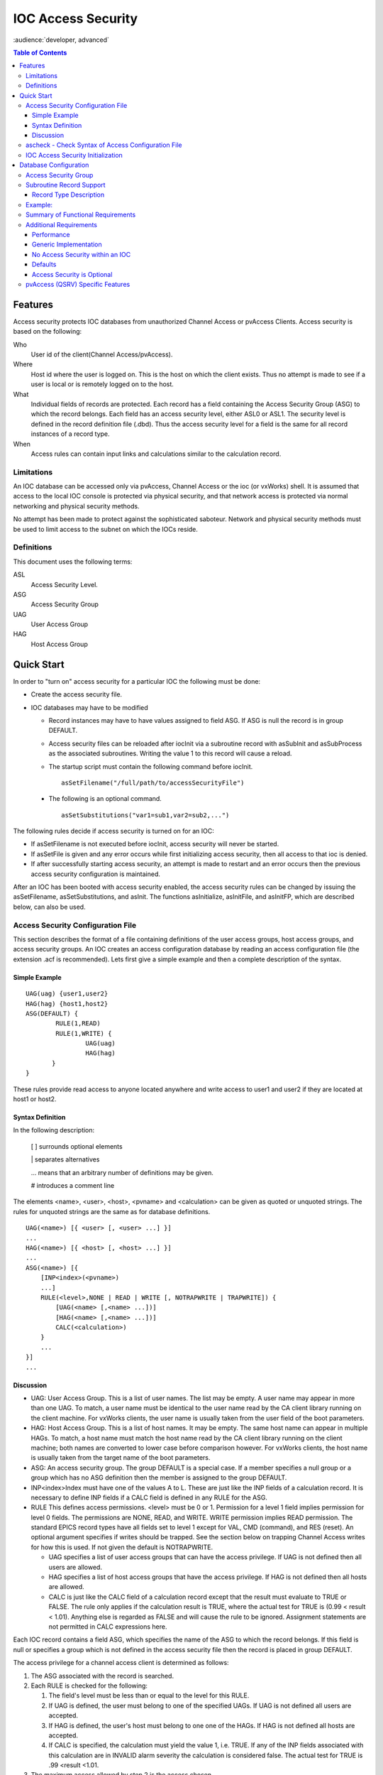 ===================
IOC Access Security
===================

:audience:`developer, advanced`

.. contents:: Table of Contents
 :depth: 3

Features
--------

Access security protects IOC databases from unauthorized Channel Access
or pvAccess Clients. Access security is based on the following:

Who
   User id of the client(Channel Access/pvAccess).
Where
   Host id where the user is logged on. This is the host on which the
   client exists. Thus no attempt is made to see if a
   user is local or is remotely logged on to the host.
What
   Individual fields of records are protected. Each record has a field
   containing the Access Security Group (ASG) to which the record
   belongs. Each field has an access security level, either ASL0 or ASL1.
   The security level is defined in the record definition file (.dbd). Thus the
   access security level for a field is the same for all record instances
   of a record type.
When
   Access rules can contain input links and calculations similar to the
   calculation record.

Limitations
^^^^^^^^^^^

An IOC database can be accessed only via pvAccess, Channel Access or the ioc (or vxWorks) shell.
It is assumed that access to the local IOC console
is protected via physical security, and that network access is protected
via normal networking and physical security methods.

No attempt has been made to protect against the sophisticated saboteur.
Network and physical security methods must be used to limit access to
the subnet on which the IOCs reside.

Definitions
^^^^^^^^^^^

This document uses the following terms:

ASL
   Access Security Level.
ASG
   Access Security Group
UAG
   User Access Group
HAG
   Host Access Group

Quick Start
-----------

In order to "turn on" access security for a particular IOC the following
must be done:

-  Create the access security file.
-  IOC databases may have to be modified

   -  Record instances may have to have values assigned to field ASG. If
      ASG is null the record is in group DEFAULT.
   -  Access security files can be reloaded after iocInit via a
      subroutine record with asSubInit and asSubProcess as the
      associated subroutines. Writing the value 1 to this record will
      cause a reload.

   -  The startup script must contain the following command before iocInit. ::

         asSetFilename("/full/path/to/accessSecurityFile")

  -  The following is an optional command. ::

         asSetSubstitutions("var1=sub1,var2=sub2,...")

The following rules decide if access security is turned on for an IOC:

-  If asSetFilename is not executed before iocInit, access security will
   never be started.
-  If asSetFile is given and any error occurs while first initializing
   access security, then all access to that ioc is denied.
-  If after successfully starting access security, an attempt is made to
   restart and an error occurs then the previous access security
   configuration is maintained.

After an IOC has been booted with access security enabled, the access
security rules can be changed by issuing the asSetFilename,
asSetSubstitutions, and asInit. The functions asInitialize, asInitFile,
and asInitFP, which are described below, can also be used.


Access Security Configuration File
^^^^^^^^^^^^^^^^^^^^^^^^^^^^^^^^^^

This section describes the format of a file containing definitions of the
user access groups, host access groups, and access security groups. An
IOC creates an access configuration database by reading an access
configuration file (the extension .acf is recommended). Lets first give a
simple example and then a complete description of the syntax.

Simple Example
''''''''''''''

::

      UAG(uag) {user1,user2}
      HAG(hag) {host1,host2}
      ASG(DEFAULT) {
              RULE(1,READ)
              RULE(1,WRITE) {
                      UAG(uag)
                      HAG(hag)
             }
      }

These rules provide read access to anyone located anywhere and write
access to user1 and user2 if they are located at host1 or host2.

Syntax Definition
'''''''''''''''''

In the following description:

   [ ] surrounds optional elements

   \| separates alternatives

   ... means that an arbitrary number of definitions may be given.

   # introduces a comment line

The elements <name>, <user>, <host>, <pvname> and <calculation> can be
given as quoted or unquoted strings. The rules for unquoted strings are
the same as for database definitions.

::

      UAG(<name>) [{ <user> [, <user> ...] }]
      ...
      HAG(<name>) [{ <host> [, <host> ...] }]
      ...
      ASG(<name>) [{
          [INP<index>(<pvname>)
          ...]
          RULE(<level>,NONE | READ | WRITE [, NOTRAPWRITE | TRAPWRITE]) {
              [UAG(<name> [,<name> ...])]
              [HAG(<name> [,<name> ...])]
              CALC(<calculation>)
          }
          ...
      }]
      ...

Discussion
''''''''''

-  UAG: User Access Group. This is a list of user names. The list may be
   empty. A user name may appear in more than one UAG. To match, a user
   name must be identical to the user name read by the CA client library
   running on the client machine. For vxWorks clients, the user name is
   usually taken from the user field of the boot parameters.
-  HAG: Host Access Group. This is a list of host names. It may be
   empty. The same host name can appear in multiple HAGs. To match, a
   host name must match the host name read by the CA client library
   running on the client machine; both names are converted to lower case
   before comparison however. For vxWorks clients, the host name is
   usually taken from the target name of the boot parameters.
-  ASG: An access security group. The group DEFAULT is a special case.
   If a member specifies a null group or a group which has no ASG
   definition then the member is assigned to the group DEFAULT.
-  INP<index>Index must have one of the values A to L. These are just
   like the INP fields of a calculation record. It is necessary to define
   INP fields if a CALC field is defined in any RULE for the ASG.
-  RULE This defines access permissions. <level> must be 0 or 1.
   Permission for a level 1 field implies permission for level 0 fields.
   The permissions are NONE, READ, and WRITE. WRITE permission implies
   READ permission. The standard EPICS record types have all fields set
   to level 1 except for VAL, CMD (command), and RES (reset). An
   optional argument specifies if writes should be trapped. See the
   section below on trapping Channel Access writes for how this is used.
   If not given the default is NOTRAPWRITE.

   -  UAG specifies a list of user access groups that can have the access
      privilege. If UAG is not defined then all users are allowed.
   -  HAG specifies a list of host access groups that have the access
      privilege. If HAG is not defined then all hosts are allowed.
   -  CALC is just like the CALC field of a calculation record except
      that the result must evaluate to TRUE or FALSE. The rule only
      applies if the calculation result is TRUE, where the actual test
      for TRUE is (0.99 < result < 1.01). Anything else is regarded as
      FALSE and will cause the rule to be ignored. Assignment statements
      are not permitted in CALC expressions here.

Each IOC record contains a field ASG, which specifies the name of the ASG
to which the record belongs. If this field is null or specifies a group
which is not defined in the access security file then the record is placed
in group DEFAULT.

The access privilege for a channel access client is determined as
follows:

#. The ASG associated with the record is searched.
#. Each RULE is checked for the following:

   #. The field's level must be less than or equal to the level for this
      RULE.
   #. If UAG is defined, the user must belong to one of the specified
      UAGs. If UAG is not defined all users are accepted.
   #. If HAG is defined, the user's host must belong to one one of the
      HAGs. If HAG is not defined all hosts are accepted.
   #. If CALC is specified, the calculation must yield the value 1, i.e.
      TRUE. If any of the INP fields associated with this calculation are
      in INVALID alarm severity the calculation is considered false. The
      actual test for TRUE is .99 <result <1.01.

#. The maximum access allowed by step 2 is the access chosen.

Multiple RULEs can be defined for a given ASG, even RULEs with identical
levels and access permissions. The TRAPWRITE setting used for a client
is determined by the first WRITE rule that passes the rule checks.

ascheck - Check Syntax of Access Configuration File
^^^^^^^^^^^^^^^^^^^^^^^^^^^^^^^^^^^^^^^^^^^^^^^^^^^

After creating or modifying an access configuration file it can be checked
for syntax errors by issuing the command:
::

   ascheck -S "xxx=yyy,..." < "filename"

This is a Unix command. It displays errors on stdout. If no errors are
detected it prints nothing. Only syntax errors not logic errors are
detected. Thus it is still possible to get your self in trouble. The flag
-S means a set of macro substitutions may appear. This is just like the
macro substitutions for dbLoadDatabase.

IOC Access Security Initialization
^^^^^^^^^^^^^^^^^^^^^^^^^^^^^^^^^^

In order to have access security turned on during IOC initialization the
following command must appear in the startup file before iocInit is
called:
::

      asSetFilename("/full/path/to/access/security/file.acf")

If this command is not used then access security will not be started by
iocInit. If an error occurs when iocInit calls asInit than all access to
the ioc is disabled, i.e. no channel access client will be able to
access the ioc. Note that this command does not read the file itself, it
just saves the argument string for use later on, nor does it save the
current working directory, which is why the use of an absolute path-name
for the file is recommended (a path name could be specified relative to
the current directory at the time when iocInit is run, but this is not
recommended if the IOC also loads the subroutine record support as a
later reload of the file might happen after the current directory had
been changed).

Access security also supports macro substitution just like
dbLoadDatabase. The following command specifies the desired
substitutions:
::

      asSetSubstitutions("var1=sub1,var2=sub2,...")

This command must be issued before iocInit.

After an IOC is initialized the access security database can be changed.
The preferred way is via the subroutine record described in the next
section. It can also be changed by issuing the following command to the
vxWorks shell:
::

      asInit

It is also possible to reissue asSetFilename and/or asSetSubstitutions
before asInit. If any error occurs during asInit the old access security
configuration is maintained. It is NOT permissible to call asInit before
iocInit is called.

Restarting access security after ioc initialization is an expensive
operation and should not be used as a regular procedure.

Database Configuration
----------------------

Access Security Group
^^^^^^^^^^^^^^^^^^^^^

Each database record has a field ASG which holds a character string. Any
database configuration tool can be used to give a value to this field. If
the ASG of a record is not defined or is not equal to a ASG in the
configuration file then the record is placed in DEFAULT.

Subroutine Record Support
^^^^^^^^^^^^^^^^^^^^^^^^^

Two subroutines, which can be attached to a subroutine record, are
available (provided with iocCore):
::

      asSubInit
      asSubProcess

NOTE: These subroutines are automatically registered thus do NOT put a
registrar definition in your database definition file.

If a record is created that attaches to these routines, it can be used
to force the IOC to load a new access configuration database. To change
the access configuration:

#. Modify the file specified by the last call to asSetFilename so that it
   contains the new configuration desired.
#. Write a 1 to the subroutine record VAL field. Note that this can be
   done via channel access.

The following action is taken:

#. When the value is found to be 1, asInit is called and the value set
   back to 0.
#. The record is treated as an asynchronous record. Completion occurs
   when the new access configuration has been initialized or a time-out
   occurs. If initialization fails the record is placed into alarm with
   a severity determined by BRSV.

Record Type Description
'''''''''''''''''''''''

Each field of each record type has an associated access security level of
ASL0 or ASL1 (default value).
Fields which operators normally change are assigned ASL0, other fields are assigned ASL1.
For example, the VAL field of an analog output record is assigned ASL0 and all other fields ASL1.
This is because only the VAL field should be modified during normal operations.

Example:
^^^^^^^^

Lets design a set of rules for a Linac. Assume the following:

#. Anyone can have read access to all fields at anytime.
#. Linac engineers, located in the injection control or control room,
   can have write access to most level 0 fields only if the Linac is not
   in operational mode.
#. Operators, located in the injection control or control room, can have
   write access to most level 0 fields anytime.
#. The operations supervisor, linac supervisor, and the application
   developers can have write access to all fields but must have some way
   of not changing something inadvertently.
#. Most records use the above rules but a few (high voltage power
   supplies, etc.) are placed under tighter control. These will follow
   rules 1 and 4 but not 2 or 3.
#. IOC channel access clients always have level 1 write privilege.

Most Linac IOC records will not have the ASG field defined and will thus
be placed in ASG DEFAULT. The following records will have an ASG defined:

-  LI:OPSTATE and any other records that need tighter control have
   ASG="critical". One such record could be a subroutine record used to
   cause a new access configuration file to be loaded. LI:OPSTATE has the
   value (0,1) if the Linac is (not operational, operational).
-  LI:lev1permit has ASG="permit". In order for the opSup, linacSup, or
   an appDev to have write privilege to everything this record must be
   set to the value 1.

The following access configuration satisfies the above rules.
::

      UAG(op) {op1,op2,superguy}
      UAG(opSup) {superguy}
      UAG(linac) {waw,nassiri,grelick,berg,fuja,gsm}
      UAG(linacSup) {gsm}
      UAG(appDev) {nda,kko}
      HAG(icr) {silver,phebos,gaea}
      HAG(cr) {mars,hera,gold}
      HAG(ioc) {ioclic1,ioclic2,ioclid1,ioclid2,ioclid3,ioclid4,ioclid5}
      ASG(DEFAULT) {
          INPA(LI:OPSTATE)
          INPB(LI:lev1permit)
          RULE(0,WRITE) {
              UAG(op)
              HAG(icr,cr)
              CALC("A=1")
          }
          RULE(0,WRITE) {
              UAG(op,linac,appdev)
              HAG(icr,cr)
              CALC("A=0")
          }
          RULE(1,WRITE) {
              UAG(opSup,linacSup,appdev)
              CALC("B=1")
          }
          RULE(1,READ)
          RULE(1,WRITE) {
              HAG(ioc)
          }
      }
      ASG(permit) {
          RULE(0,WRITE) {
              UAG(opSup,linacSup,appDev)
          }
          RULE(1,READ)
          RULE(1,WRITE) {
              HAG(ioc)
          }
      }
      ASG(critical) {
          INPB(LI:lev1permit)
          RULE(1,WRITE) {
              UAG(opSup,linacSup,appdev)
              CALC("B=1")
          }
          RULE(1,READ)
          RULE(1,WRITE) {
              HAG(ioc)
          }
      }


Summary of Functional Requirements
^^^^^^^^^^^^^^^^^^^^^^^^^^^^^^^^^^

A brief summary of the Functional Requirements is:

#. Each field of each record type is assigned an access security level.
#. Each record instance is assigned to a unique access security group.
#. Each user is assigned to one or more user access groups.
#. Each node is assigned to a host access group.
#. For each access security group a set of access rules can be defined.
   Each rule specifies:

   #. Access security level
   #. READ or READ/WRITE access.
   #. An optional list of User Access Groups or \* meaning anyone.
   #. An optional list of Host Access Groups or \* meaning anywhere.
   #. Conditions based on values of process variables

Additional Requirements
^^^^^^^^^^^^^^^^^^^^^^^

Performance
''''''''''''

Although the functional requirements do not mention it, a fundamental
goal is performance. The design provides almost no overhead during
normal database access and moderate overhead for the following: channel
access client/server connection, ioc initialization, a change in value
of a process variable referenced by an access calculation, and
dynamically changing a records access control group. Dynamically
changing the user access groups, host access groups, or the rules,
however, can be a time consuming operation. This is done, however, by a
low priority IOC task and thus does not impact normal ioc operation.

Generic Implementation
''''''''''''''''''''''

Access security should be implemented as a stand alone system, i.e. it
should not be embedded tightly in database or channel access.

No Access Security within an IOC
''''''''''''''''''''''''''''''''

No access security is invoked within an IOC . This means that database
links and local channel access clients calls are not subject to access
control. Also test routines such as dbgf should not be subject to access
control.

Defaults
''''''''

It must be possible to easily define default access rules.

Access Security is Optional
'''''''''''''''''''''''''''

When an IOC is initialized, access security is optional.

pvAccess (QSRV) Specific Features
^^^^^^^^^^^^^^^^^^^^^^^^^^^^^^^^^

QSRV will enforce the access control policy loaded by the usual means (cf. asSetFilename() ).
This policy is applied to both Single and Group PVs.
With Group PVs, restrictions are not defined for the group, but rather for the individual member records.
The same policy will be applied regardless of how a record is accessed (individually, or through a group).

Policy application differs from CA (RSRV) in several ways:

Client hostname is always the numeric IP address. HAG() entries must either contain
numeric IP addresses, or **asCheckClientIP=1** flag must be set to translate hostnames
into IPs on ACF file load (effects CA server as well). This prevents clients from trivially
forging "hostname". In additional to client usernames, UAG definitions may contained items
beginning with "role/" which are matched against the list of groups of which the client
username is a member. Username to group lookup is done internally to QSRV, and depends on
IOC host authentication configuration. Note that this is still based on the client provided username string.
::

  UAG(special) {
     someone, "role/op"
  }

The "special" UAG will match CA or PVA clients with the username "someone". It will
also match a PVA client if the client provided username is a member of the "op"
group (supported on POSIX targets and Windows).

